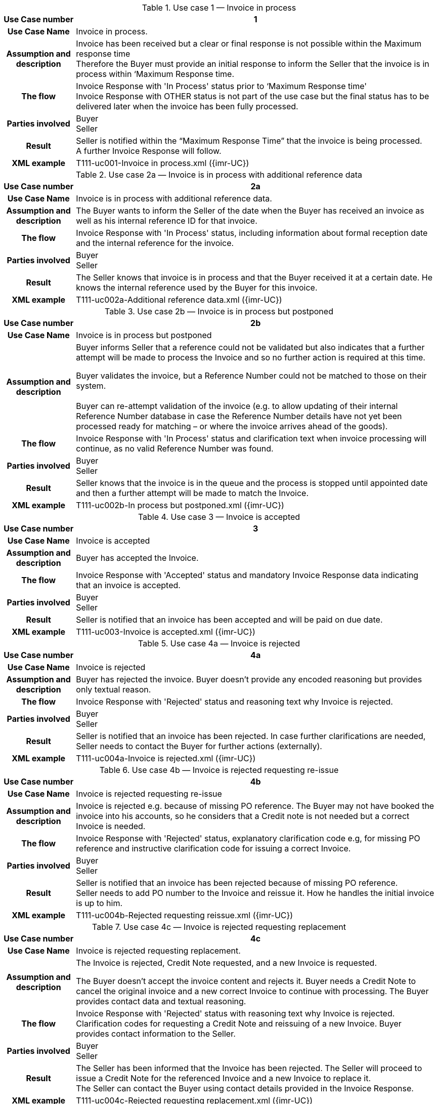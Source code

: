[[uc1]]
.Use case 1 — Invoice in process
[cols="1h,5",options="header",]
|====
|Use Case number |1
|Use Case Name |Invoice in process.
|Assumption and description |Invoice has been received but a clear or final response is not possible within the Maximum response time +
Therefore the Buyer must provide an initial response to inform the Seller that the invoice is in process within ‘Maximum Response time.
|The flow | Invoice Response with 'In Process' status prior to ‘Maximum Response time' +
 Invoice Response with OTHER status is not part of the use case but the final status has to be delivered later when the invoice has been fully processed.
|Parties involved |Buyer +
Seller
|Result |Seller is notified within the “Maximum Response Time” that the invoice is being processed. +
A further Invoice Response will follow.
|XML example |T111-uc001-Invoice in process.xml ({imr-UC})
|====

[[uc2a]]
.Use case 2a — Invoice is in process with additional reference data
[cols="1h,5",options="header"]
|====
|Use Case number |2a
|Use Case Name |Invoice is in process with additional reference data.
|Assumption and description |The Buyer wants to inform the Seller of the date when the Buyer has received an invoice as well as his internal reference ID for that invoice.
|The flow |Invoice Response with 'In Process' status, including information about formal reception date and the internal reference for the invoice.
|Parties involved |Buyer +
Seller
|Result |The Seller knows that invoice is in process and that the Buyer received it at a certain date.
He knows the internal reference used by the Buyer for this invoice.
|XML example |T111-uc002a-Additional reference data.xml ({imr-UC})
|====


[[uc2b]]
.Use case 2b — Invoice is in process but postponed
[cols="1h,5",options="header",]
|====
|Use Case number |2b
|Use Case Name |Invoice is in process but postponed
|Assumption and description a|
Buyer informs Seller that a reference could not be validated but also indicates that a further attempt will be made to process the Invoice and so no further action is required at this time.

Buyer validates the invoice, but a Reference Number could not be matched to those on their system. +
 +
Buyer can re-attempt validation of the invoice (e.g. to allow updating of their internal Reference Number database in case the Reference Number details have not yet been processed ready for matching – or where the invoice arrives ahead of the goods).

|The flow |Invoice Response with 'In Process' status and clarification text when invoice processing will continue, as no valid Reference Number was found.
|Parties involved |Buyer +
Seller
|Result |Seller knows that the invoice is in the queue and the process is stopped until appointed date and then a further attempt will be made to match the Invoice.
|XML example |T111-uc002b-In process but postponed.xml ({imr-UC})
|====

[[uc3]]
.Use case 3 — Invoice is accepted
[cols="1h,5",options="header"]
|====
|Use Case number |3
|Use Case Name |Invoice is accepted
|Assumption and description |Buyer has accepted the Invoice.
|The flow |Invoice Response with 'Accepted' status and mandatory Invoice Response data indicating that an invoice is accepted.
|Parties involved |Buyer +
Seller
|Result |Seller is notified that an invoice has been accepted and will be paid on due date.
|XML example |T111-uc003-Invoice is accepted.xml ({imr-UC})
|====

[[uc4a]]
.Use case 4a — Invoice is rejected
[cols="1h,5",options="header"]
|====
|Use Case number |4a
|Use Case Name |Invoice is rejected
|Assumption and description |Buyer has rejected the invoice.
Buyer doesn't provide any encoded reasoning but provides only textual reason.
|The flow |Invoice Response with 'Rejected' status and reasoning text why Invoice is rejected.
|Parties involved |Buyer +
Seller
|Result |Seller is notified that an invoice has been rejected.
In case further clarifications are needed, Seller needs to contact the Buyer for further actions (externally).
|XML example |T111-uc004a-Invoice is rejected.xml ({imr-UC})
|====

[[uc4b]]
.Use case 4b — Invoice is rejected requesting re-issue
[cols="1h,5",options="header"]
|====
|Use Case number |4b
|Use Case Name |Invoice is rejected requesting re-issue
|Assumption and description |Invoice is rejected e.g. because of missing PO reference.
The Buyer may not have booked the invoice into his accounts, so he considers that a Credit note is not needed but a correct Invoice is needed.
|The flow |Invoice Response with 'Rejected' status, explanatory clarification code e.g, for missing PO reference and instructive clarification code for issuing a correct Invoice.
|Parties involved |Buyer +
Seller
|Result |Seller is notified that an invoice has been rejected because of missing PO reference. +
Seller needs to add PO number to the Invoice and reissue it.
How he handles the initial invoice is up to him.
|XML example |T111-uc004b-Rejected requesting reissue.xml ({imr-UC})
|====

[[uc4c]]
.Use case 4c — Invoice is rejected requesting replacement
[cols="1h,5",options="header"]
|====
|Use Case number |4c
|Use Case Name |Invoice is rejected requesting replacement.
|Assumption and description a|
The Invoice is rejected, Credit Note requested, and a new Invoice is requested.

The Buyer doesn’t accept the invoice content and rejects it.
Buyer needs a Credit Note to cancel the original invoice and a new correct Invoice to continue with processing.
The Buyer provides contact data and textual reasoning.

|The flow |Invoice Response with 'Rejected' status with reasoning text why Invoice is rejected.
Clarification codes for requesting a Credit Note and reissuing of a new Invoice.
Buyer provides contact information to the Seller.
|Parties involved |Buyer +
Seller
|Result |The Seller has been informed that the Invoice has been rejected.
The Seller will proceed to issue a Credit Note for the referenced Invoice and a new Invoice to replace it. +
The Seller can contact the Buyer using contact details provided in the Invoice Response.
|XML example |T111-uc004c-Rejected requesting replacement.xml ({imr-UC})
|====

[[uc5]]
.Use case 5 — Invoice is conditionally accepted
[cols="1h,5",options="header"]
|====
|Use Case number |5
|Use Case Name |Invoice is conditionally accepted
|Assumption and description a|
The Invoice is conditionally accepted and will be paid on a date different from the Invoice due date.

The Buyer has accepted the invoice and intends to pay it according to agreement which gives a due date different from what is stated in the invoice.

|The flow |Invoice Response with 'Conditionally accepted' status and explanatory clarification code for changed payment terms.
The clarification includes information on what date the Invoice will be paid.
|Parties involved |Buyer +
Seller
|Result |Seller is notified that Invoice has been conditionally accepted but will be paid on a date that is different from what was stated in the invoice.
If the Seller accepts the change, he doesn't need to react, otherwise he must contact the Buyer (externally).
|XML example |T111-uc005-Invoice is conditionally accepted.xml ({imr-UC})
|====

[[uc6a]]
.Use case 6a — Invoice is under query because of wrong or missing information.
[cols="1h,5",options="header"]
|====
|Use Case number |6a
|Use Case Name |Invoice is under query because of wrong or missing information.
|Assumption and description |The Buyer cannot process the invoice and needs additional data from the Seller in order to proceed. +
 +
Buyer informs of the date when invoice was put under query (to allow for a potenital delay of the due date).
|The flow |An Invoice Response is sent with 'Under query' status and clarification text stating what information is missing from the Invoice.
Buyer informs of the reference date for the status. +
Buyer provides his assumption for the correct data, if appropriate. +
Buyer provides contact information to the Seller.
|Parties involved |Buyer +
Seller
|Result |Seller has been notified that data is missing from the Invoice.
Seller has notified about the date when the Invoice was put under query.
Seller needs to forward the correct data to the Buyer (externally) to enable the Buyer to process the Invoice further.
|XML example |T111-uc006a-Under query missing information.xml ({imr-UC})
|====

[[uc6b]]
.Use case 6b — Invoice is under query because of missing PO reference.
[cols=",",options="header",]
|====
|Use Case number |6b
|Use Case Name |Invoice is under query because for example of missing PO reference.
|Assumption and description |The Buyer cannot process the invoice because he requires a PO reference.
|The flow |An Invoice Response is sent with 'Under query status, explanatory clarification code for missing PO reference and instructive clarification code for providing it.
|Parties involved |Buyer +
Seller
|Result |The Seller has been notified that a PO reference is missing from the Invoice and that he must provide it in order for Buyer to continue with processing
|XML example |T111-uc006a-Missing PO.xml ({imr-UC})
|====

[[uc6c]]
.Use case 6c — Invoice is in under query because of wrong details, partial Credit Note is requested.
[cols="1h,5",options="header"]
|====
|Use Case number |6c
|Use Case Name |Invoice is in under query because of wrong details.
A partial Credit Note is requested.
|Assumption and description |The Buyer complains about a single line on the Invoice that doesn't correspond to delivery and wants Seller to issue a Credit Note for that line. +
The Buyer will hold the processing until a partial Credit Note is received
|The flow |An Invoice Response is sent with 'Under query’ status, clarification text for incorrect Invoice line and instructive clarification code for issuing a Credit Note.
|Parties involved |Buyer +
Seller
|Result |Seller has been notified that the Invoice has an incorrect Invoice Line and that he needs to issue a partial Credit Note.
|XML example |T111-uc006c-Wrong detail partial credit.xml ({imr-UC})
|====

[[uc7]]
.Use case 7 — Invoice payment has been initiated
[cols="1h,5",options="header"]
|====
|Use Case number |7
|Use Case Name |Invoice payment has been initiated
|Assumption and description |The Buyer indicates to the Seller that an invoice payment has been initiated.
|The flow |An Invoice Response is sent with 'Paid' status.
|Parties involved |Buyer +
Seller
|Result |Seller knows that the payment will be received soon.
|XML example |T111-uc007-Payment has been initiated.xml ({imr-UC})
|====

[[uc8]]
.Use case 8 — Invoice is accepted by a third party acting on behalf of the Buyer.
[cols="1h,5",options="header"]
|====
|Use Case number |8
|Use Case Name |Invoice is accepted by third party who acts on behalf of Buyer.
|Assumption and description |The Buyer has contracted a service provider to handle Invoice to Order matching on his behalf.
|The flow |Invoice Response with 'Accepted' status and mandatory Invoice Response data indicating that an Invoice is accepted.
Sending Party differs from Buyer party details.
|Parties involved |Buyer +
Service provider +
Seller
|Result |Seller is notified that an Invoice has been accepted and will be paid on due date.
|XML example |T111-uc008-Invoice is accepted by third party.xml ({imr-UC})
|====
